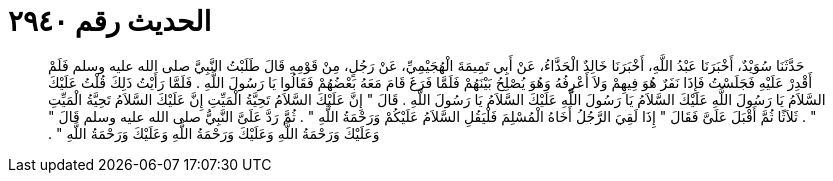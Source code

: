 
= الحديث رقم ٢٩٤٠

[quote.hadith]
حَدَّثَنَا سُوَيْدٌ، أَخْبَرَنَا عَبْدُ اللَّهِ، أَخْبَرَنَا خَالِدٌ الْحَذَّاءُ، عَنْ أَبِي تَمِيمَةَ الْهُجَيْمِيِّ، عَنْ رَجُلٍ، مِنْ قَوْمِهِ قَالَ طَلَبْتُ النَّبِيَّ صلى الله عليه وسلم فَلَمْ أَقْدِرْ عَلَيْهِ فَجَلَسْتُ فَإِذَا نَفَرٌ هُوَ فِيهِمْ وَلاَ أَعْرِفُهُ وَهُوَ يُصْلِحُ بَيْنَهُمْ فَلَمَّا فَرَغَ قَامَ مَعَهُ بَعْضُهُمْ فَقَالُوا يَا رَسُولَ اللَّهِ ‏.‏ فَلَمَّا رَأَيْتُ ذَلِكَ قُلْتُ عَلَيْكَ السَّلاَمُ يَا رَسُولَ اللَّهِ عَلَيْكَ السَّلاَمُ يَا رَسُولَ اللَّهِ عَلَيْكَ السَّلاَمُ يَا رَسُولَ اللَّهِ ‏.‏ قَالَ ‏"‏ إِنَّ عَلَيْكَ السَّلاَمُ تَحِيَّةُ الْمَيِّتِ إِنَّ عَلَيْكَ السَّلاَمُ تَحِيَّةُ الْمَيِّتِ ‏"‏ ‏.‏ ثَلاَثًا ثُمَّ أَقْبَلَ عَلَىَّ فَقَالَ ‏"‏ إِذَا لَقِيَ الرَّجُلُ أَخَاهُ الْمُسْلِمَ فَلْيَقُلِ السَّلاَمُ عَلَيْكُمْ وَرَحْمَةُ اللَّهِ ‏"‏ ‏.‏ ثُمَّ رَدَّ عَلَىَّ النَّبِيُّ صلى الله عليه وسلم قَالَ ‏"‏ وَعَلَيْكَ وَرَحْمَةُ اللَّهِ وَعَلَيْكَ وَرَحْمَةُ اللَّهِ وَعَلَيْكَ وَرَحْمَةُ اللَّهِ ‏"‏ ‏.‏
